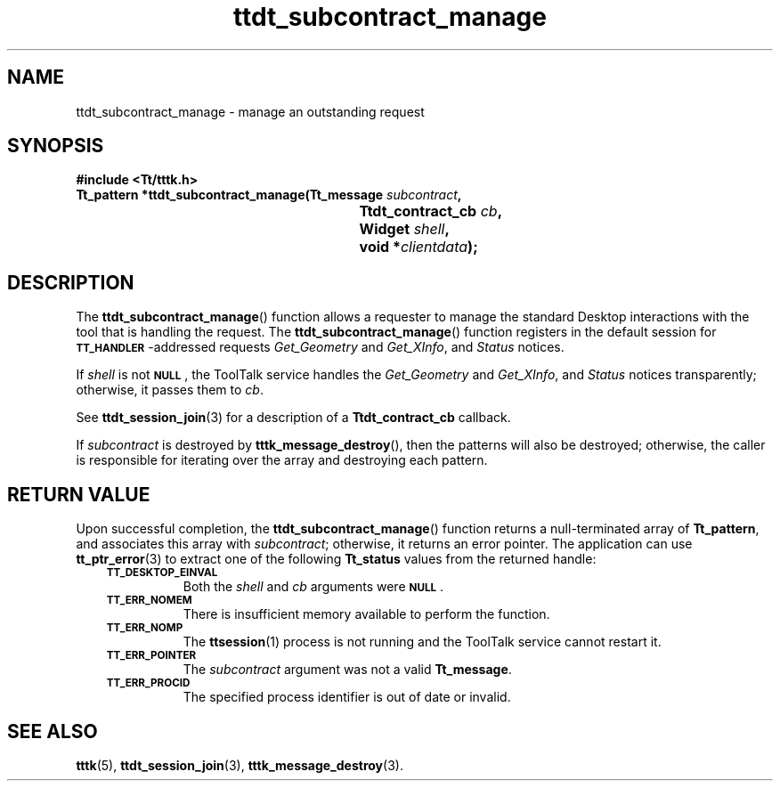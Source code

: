 .de Lc
.\" version of .LI that emboldens its argument
.TP \\n()Jn
\s-1\f3\\$1\f1\s+1
..
.TH ttdt_subcontract_manage 3 "1 March 1996" "ToolTalk 1.3" "ToolTalk Functions"
.BH "1 March 1996"
.\" CDE Common Source Format, Version 1.0.0
.\" (c) Copyright 1993, 1994 Hewlett-Packard Company
.\" (c) Copyright 1993, 1994 International Business Machines Corp.
.\" (c) Copyright 1993, 1994 Sun Microsystems, Inc.
.\" (c) Copyright 1993, 1994 Novell, Inc.
.IX "ttdt_subcontract_manage.3" "" "ttdt_subcontract_manage.3" "" 
.SH NAME
ttdt_subcontract_manage \- manage an outstanding request
.SH SYNOPSIS
.ft 3
.nf
#include <Tt/tttk.h>
.sp 0.5v
.ta \w'Tt_pattern *ttdt_subcontract_manage('u
Tt_pattern *ttdt_subcontract_manage(Tt_message \f2subcontract\fP,
	Ttdt_contract_cb \f2cb\fP,
	Widget \f2shell\fP,
	void *\f2clientdata\fP);
.PP
.fi
.SH DESCRIPTION
The
.BR ttdt_subcontract_manage (\|)
function
allows a requester to manage the standard Desktop interactions
with the tool that is handling the request.
The
.BR ttdt_subcontract_manage (\|)
function registers in the default session for
.BR \s-1TT_HANDLER\s+1 -\c
addressed requests
.IR Get_Geometry
and
.IR Get_XInfo ,
and
.IR Status
notices.
.PP
If
.I shell
is not
.BR \s-1NULL\s+1 ,
the ToolTalk service
handles the
.IR Get_Geometry
and
.IR Get_XInfo ,
and
.IR Status
notices transparently;
otherwise, it passes them to
.IR cb .
.PP
See
.BR ttdt_session_join (3)
for a description of a
.B Ttdt_contract_cb
callback.
.PP
If
.I subcontract
is destroyed by
.BR tttk_message_destroy (\|),
then the patterns will also be destroyed;
otherwise, the caller
is responsible for iterating over the array and destroying each pattern.
.SH "RETURN VALUE"
Upon successful completion, the
.BR ttdt_subcontract_manage (\|)
function
returns a null-terminated array of
.BR Tt_pattern ,
and associates this array with
.IR subcontract ;
otherwise, it returns an error pointer.
The application can use
.BR tt_ptr_error (3)
to extract one of the following
.B Tt_status
values from the returned handle:
.PP
.RS 3
.nr )J 8
.Lc TT_DESKTOP_EINVAL
.br
Both the
.I shell
and
.I cb
arguments were
.BR \s-1NULL\s+1 .
.Lc TT_ERR_NOMEM
.br
There is insufficient memory available to perform the function.
.Lc TT_ERR_NOMP
.br
The
.BR ttsession (1)
process is not running and the ToolTalk service cannot restart it.
.Lc TT_ERR_POINTER
.br
The
.I subcontract
argument was not a valid
.BR Tt_message .
.Lc TT_ERR_PROCID
.br
The specified process identifier is out of date or invalid.
.PP
.RE
.nr )J 0
.SH "SEE ALSO"
.na
.BR tttk (5),
.BR ttdt_session_join (3),
.BR tttk_message_destroy (3).
